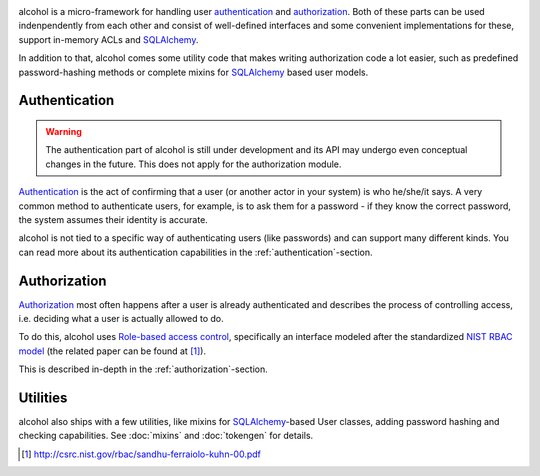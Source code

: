 .. image:: https://travis-ci.org/mbr/alcohol.svg?branch=master
           :target: https://travis-ci.org/mbr/alcohol

alcohol is a micro-framework for handling user
`authentication <https://en.wikipedia.org/wiki/Authentication>`_ and
`authorization <https://en.wikipedia.org/wiki/Authorization>`_. Both of
these parts can be used indenpendently from each other
and consist of well-defined interfaces and some convenient implementations
for these, support in-memory ACLs and
SQLAlchemy_.

In addition to that, alcohol comes some utility code that makes writing
authorization code a lot easier, such as predefined password-hashing methods or
complete mixins for SQLAlchemy_ based user models.

.. this should be put back in once flask-alcohol is stable/in better shape
.. While suitable for use in stand-alone, non-web applications it is also a core
.. ingredient to `Flask-Alcohol <http://pypi.python .org/pypi/flask-alcohol/>`_, a
.. `Flask <http://flask.pocoo.org/>`_ library that takes this concept even
.. further.

Authentication
--------------

.. warning:: The authentication part of alcohol is still under development and
             its API may undergo even conceptual changes in the future. This
             does not apply for the authorization module.

`Authentication <https://en.wikipedia.org/wiki/Authentication>`_ is the act
of confirming that a user (or another actor in your system) is who he/she/it
says. A very common method to authenticate users, for example, is to ask them
for a password - if they know the correct password, the system assumes their
identity is accurate.

alcohol is not tied to a specific way of authenticating users (like
passwords) and can support many different kinds. You can read  more about
its authentication capabilities in the :ref:`authentication`-section.


Authorization
-------------

`Authorization <https://en.wikipedia.org/wiki/Authorization>`_ most often
happens after a user is already authenticated and describes the process of
controlling access, i.e. deciding what a user is actually allowed to do.

To do this, alcohol uses `Role-based access control <https://en.wikipedia
.org/wiki/Role-based_access_control>`_, specifically an interface modeled
after the standardized `NIST RBAC model <https://en.wikipedia
.org/wiki/NIST_RBAC_model>`_ (the related paper can be found at [1]_).

This is described in-depth in the :ref:`authorization`-section.


Utilities
---------

alcohol also ships with a few utilities, like mixins for SQLAlchemy_-based
User classes, adding password hashing and checking capabilities. See
:doc:`mixins` and :doc:`tokengen` for details.


.. [1] http://csrc.nist.gov/rbac/sandhu-ferraiolo-kuhn-00.pdf
.. _SQLAlchemy: http://www.sqlalchemy.org/
